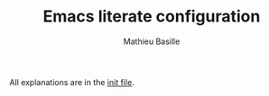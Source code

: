 #+TITLE: Emacs literate configuration 
#+AUTHOR: Mathieu Basille
#+EMAIL: basille@ufl.edu


All explanations are in the [[/init.org][init file]].
